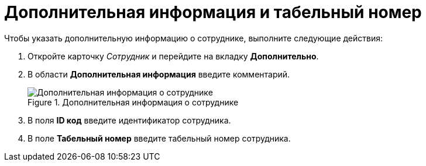 = Дополнительная информация и табельный номер

.Чтобы указать дополнительную информацию о сотруднике, выполните следующие действия:
. Откройте карточку _Сотрудник_ и перейдите на вкладку *Дополнительно*.
. В области *Дополнительная информация* введите комментарий.
+
.Дополнительная информация о сотруднике
image::staff_Employee_additional_extra_info.png[Дополнительная информация о сотруднике]
+
. В поля *ID код* введите идентификатор сотрудника.
. В поле *Табельный номер* введите табельный номер сотрудника.
